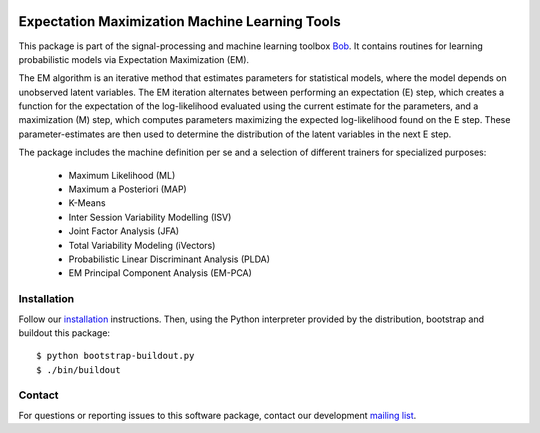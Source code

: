 .. vim: set fileencoding=utf-8 :
.. Mon 15 Aug 2016 09:48:28 CEST

.. image:: http://img.shields.io/badge/docs-stable-yellow.svg
   :target: http://pythonhosted.org/bob.learn.em/index.html
.. image:: http://img.shields.io/badge/docs-latest-orange.svg
   :target: https://www.idiap.ch/software/bob/docs/latest/bob/bob.learn.em/master/index.html
.. image:: https://gitlab.idiap.ch/bob/bob.learn.em/badges/v2.0.12/build.svg
   :target: https://gitlab.idiap.ch/bob/bob.learn.em/commits/v2.0.12
.. image:: https://img.shields.io/badge/gitlab-project-0000c0.svg
   :target: https://gitlab.idiap.ch/bob/bob.learn.em
.. image:: http://img.shields.io/pypi/v/bob.learn.em.svg
   :target: https://pypi.python.org/pypi/bob.learn.em
.. image:: http://img.shields.io/pypi/dm/bob.learn.em.svg
   :target: https://pypi.python.org/pypi/bob.learn.em


=================================================
 Expectation Maximization Machine Learning Tools
=================================================

This package is part of the signal-processing and machine learning toolbox
Bob_. It contains routines for learning probabilistic models via Expectation
Maximization (EM).

The EM algorithm is an iterative method that estimates parameters for
statistical models, where the model depends on unobserved latent variables. The
EM iteration alternates between performing an expectation (E) step, which
creates a function for the expectation of the log-likelihood evaluated using
the current estimate for the parameters, and a maximization (M) step, which
computes parameters maximizing the expected log-likelihood found on the E step.
These parameter-estimates are then used to determine the distribution of the
latent variables in the next E step.

The package includes the machine definition per se and a selection of different trainers for specialized purposes:

 - Maximum Likelihood (ML)
 - Maximum a Posteriori (MAP)
 - K-Means
 - Inter Session Variability Modelling (ISV)
 - Joint Factor Analysis (JFA)
 - Total Variability Modeling (iVectors)
 - Probabilistic Linear Discriminant Analysis (PLDA)
 - EM Principal Component Analysis (EM-PCA)


Installation
------------

Follow our `installation`_ instructions. Then, using the Python interpreter
provided by the distribution, bootstrap and buildout this package::

  $ python bootstrap-buildout.py
  $ ./bin/buildout


Contact
-------

For questions or reporting issues to this software package, contact our
development `mailing list`_.


.. Place your references here:
.. _bob: https://www.idiap.ch/software/bob
.. _installation: https://www.idiap.ch/software/bob/install
.. _mailing list: https://www.idiap.ch/software/bob/discuss
